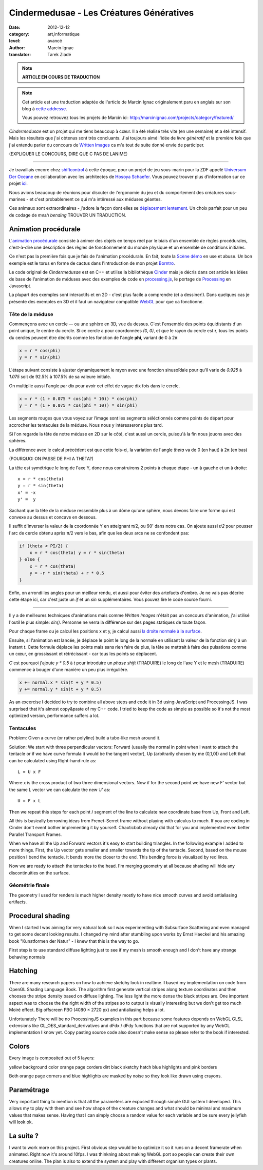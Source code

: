 Cindermedusae - Les Créatures Génératives
=========================================

:date: 2012-12-12
:category: art,informatique
:level: avancé
:author: Marcin Ignac
:translator: Tarek Ziadé


.. note::

   **ARTICLE EN COURS DE TRADUCTION**

.. note::

   Cet article est une traduction adaptée de l'article de Marcin Ignac
   originalement paru en anglais sur son blog à
   `cette addresse <http://marcinignac.com/blog/cindermedusae-making-generative-creatures>`_.

   Vous pouvez retrouvez tous les projets de Marcin ici:
   http://marcinignac.com/projects/category/featured/


.. image:: cindermedusae.jpg
   :alt: Les méduses en action


*Cindermedusae* est un projet qui me tiens beaucoup à cœur. Il a été
réalisé très vite (en une semaine) et a été intensif. Mais les résultats
que j'ai obtenus sont très concluants. J'ai toujours aimé l'idée de
*livre génératif* et la première fois que j'ai entendu parler du concours
de `Written Images <http://writtenimages.net/>`_ ca m'a tout de suite
donné envie de participer.

(EXPLIQUER LE CONCOURS, DIRE QUE C PAS DE LANIME)

----

Je travaillais encore chez `shiftcontrol <http://shiftcontrol.dk>`_ à
cette époque, pour un projet de jeu sous-marin pour la ZDF appelé
`Universum Der Oceane <http://ozeane3d.zdf.de/>`_ en collaboration
avec les architectes de `Hosoya Schaefer <http://www.hosoyaschaefer.com/>`_. Vous
pouvez trouver plus d'information sur ce projet
`ici <http://www.hosoyaschaefer.com/2010/10/universum-der-ozeane-2/>`_.

Nous avions beaucoup de réunions pour discuter de l'ergonomie du jeu et
du comportement des créatures sous-marines - et c'est probablement
ce qui m'a intêressé aux méduses géantes.

Ces animaux sont extraordinaires - j'adore la façon dont elles se
`déplacement lentement <http://vimeo.com/453319>`_.  Un choix parfait
pour un peu de codage de *mesh bending* TROUVER UN TRADUCTION.


Animation procédurale
:::::::::::::::::::::

L'`animation procédurale <https://fr.wikipedia.org/wiki/Animation_proc%C3%A9durale>`_
consiste à animer des objets en temps réel par le biais d'un ensemble de règles
procédurales, c'est-à-dire une description des règles de fonctionnement du
monde physique et un ensemble de conditions initiales.

Ce n'est pas la première fois que je fais de l'animation procédurale.
En fait, toute la `Scène démo <https://fr.wikipedia.org/wiki/Demoscene>`_ en use
et abuse. Un bon exemple est le torus en forme de cactus dans l'introduction de mon
projet `Borntro <http://marcinignac.com/projects/borntro/>`_.

Le code original de *Cindermedusae* est en C++ et utilise la bibliothèque
`Cinder <http://libcinder.org/>`_ mais je décris dans cet article les idées de base
de l'animation de méduses avec des exemples
de code en `processing.js <http://processingjs.org/>`_, le portage de
`Processing <http://processing.org/>`_ en Javascript.

La plupart des exemples sont interactifs et en 2D - c'est plus facile a
comprendre (et a dessiner!). Dans quelques cas je présente des exemples
en 3D et il faut un navigateur compatible `WebGL <https://fr.wikipedia.org/wiki/WebGL>`_
pour que ca fonctionne.

Tête de la méduse
-----------------

Commençons avec un cercle — ou une sphère en 3D, vue du dessus. C'est
l'ensemble des points équidistants d'un point unique, le centre
du cercle. Si ce cercle a pour coordonnées *(0, 0)*, et que
le rayon du cercle est **r**, tous les points du cercles peuvent
être décrits comme les fonction de l'angle **phi**, variant de
0 à 2π

.. code-block:: c++

    x = r * cos(phi)
    y = r * sin(phi)

L'étape suivant consiste à ajuster dynamiquement le rayon avec une
fonction sinusoïdale pour qu'il varie de *0.925* à *1.075* soit
de 92.5% à 107.5% de sa valeure initiale.

On multiplie aussi l'angle par dix pour avoir cet effet de vague
dix fois dans le cercle.

.. code-block:: c++

    x = r * (1 + 0.075 * cos(phi * 10)) * cos(phi)
    y = r * (1 + 0.075 * cos(phi * 10)) * sin(phi)

Les segments rouges que vous voyez sur l'image sont les segments
séléctionnés comme points de départ pour accrocher les tentacules
de la méduse. Nous nous y intéresserons plus tard.


.. image:: medusae_head.jpg
   :alt: Vue des têtes du dessus - cliquez pour le code
   :scale: 50
   :target: http://marcinignac.com/blog/cindermedusae-making-generative-creatures/mesh01.html


Si l'on regarde la tête de notre méduse en 2D sur le côté, c'est aussi
un cercle, puisqu'à la fin nous jouons avec des sphères.

La différence avec le calcul précédent est que cette fois-ci, la
variation de l'angle *theta* va de 0 (en haut) à 2π (en bas)

(POURQUOI ON PASSE DE PHI A THETA?)

La tête est symétrique le long de l'axe Y, donc nous construirons 2 points
à chaque étape - un à gauche et un à droite:

::

    x = r * cos(theta)
    y = r * sin(theta)
    x' = -x
    y' =  y

Sachant que la tête de la méduse ressemble plus à un dôme qu'une sphère,
nous devons faire une forme qui est convexe au dessus et concave en dessous.

Il suffit d'inverser la valeur de la coordonnée Y en atteignant π/2, ou
90' dans notre cas. On ajoute aussi *r/2* pour pousser l'arc de cercle
obtenu après π/2 vers le bas, afin que les deux arcs ne se confondent pas:

.. code-block:: c++

    if (theta < PI/2) {
        x = r * cos(theta) y = r * sin(theta)
    } else {
        x = r * cos(theta)
        y = -r * sin(theta) + r * 0.5
    }

Enfin, on arrondi les angles pour un meilleur rendu, et aussi pour éviter
des artefacts d'ombre. Je ne vais pas décrire cette étape ici, car
c'est juste un *if* et un *sin* supplémentaires. Vous pouvez lire le
code source fourni.

.. image:: medusae_head2.jpg
   :alt: Vue des têtes de côté  - cliquez pour le code
   :scale: 50
   :target: http://marcinignac.com/blog/cindermedusae-making-generative-creatures/mesh02.html

----

Il y a de meilleures techniques d'animations mais comme *Written Images*
n'était pas un concours d'animation, j'ai utilisé l'outil le plus simple:
*sin()*. Personne ne verra la différence sur des pages statiques de
toute façon.

Pour chaque frame ou je calcul les positions x et y, je calcul aussi
`la droite normale à la surface <https://fr.wikipedia.org/wiki/Normale_%C3%A0_une_surface>`_.

Ensuite, si l'animation est lancée, je déplace le point le long de la normale
en utilisant la valeur de la fonction *sin()* à un instant *t*.
Cette formule déplace les points mais sans rien faire de plus, la tête
se mettrait à faire des pulsations comme un cœur, en grossissant et
rétrécissant - car tous les points se déplacent.

C'est pourquoi j'ajoute *y \* 0.5* à *t* pour introduire un *phase shift*
(TRADUIRE) le long de l'axe Y et le mesh (TRADUIRE) commence à
bouger d'une manière un peu plus irrégulière.

.. code-block:: c++

    x += normal.x * sin(t + y * 0.5)
    y += normal.y * sin(t + y * 0.5)


.. image:: medusae_head3.jpg
   :alt: Vue animée des têtes de côté - cliquez pour code & animation
   :scale: 50
   :target: http://marcinignac.com/blog/cindermedusae-making-generative-creatures/mesh03.html


As an excercise I decided to try to combine all above steps and code it in 3d
using JavaScript and ProcessingJS. I was surprised that it's almost copy&paste
of my C++ code. I tried to keep the code as simple as possible so it's not the
most optimized version, performance suffers a lot.


.. image:: medusae_head4.jpg
   :alt: Vue animée en 3D - cliquez pour code & animation
   :scale: 50
   :target: http://marcinignac.com/blog/cindermedusae-making-generative-creatures/mesh04.html


Tentacules
----------

Problem: Given a curve (or rather polyline) build a tube-like mesh around it.

Solution: We start with three perpendicular vectors: Forward (usually the
normal in point when I want to attach the tentacle or if we have curve formula
it would be the tangent vector), Up (arbitrarily chosen by me (0,1,0)) and Left
that can be calculated using Right-hand rule as::

    L = U x F

Where x is the cross product of two three dimensional vectors. Now if for the
second point we have new F' vector but the same L vector we can calculate the
new U' as::

    U = F x L

Then we repeat this steps for each point / segment of the line to calculate new
coordinate base from Up, Front and Left.

.. image:: right_hand_rule.jpg
   :scale: 50
   :alt: Règle de la main droite


All this is basically borrowing ideas from Frenet–Serret frame without playing
with calculus to much. If you are coding in Cinder don't event bother
implementing it by yourself. Chaoticbob already did that for you and
implemented even better Parallel Transport Frames.

When we have all the Up and Forward vectors it's easy to start building
triangles. In the following example I added to more things. First, the Up
vector gets smaller and smaller towards the tip of the tentacle. Second, based
on the mouse position I bend the tentacle. It bends more the closer to the end.
This bending force is visualized by red lines.


.. image:: medusae_tentacle.jpg
   :alt: Tentacules animées - cliquez sur l'image
   :scale: 50
   :target: http://marcinignac.com/blog/cindermedusae-making-generative-creatures/mesh05.html


Now we are ready to attach the tentacles to the head. I'm merging geometry at
all because shading will hide any discontinuities on the surface.

.. image:: heads_tentacle.jpg
   :alt: Tentacules & corps animés - cliquez sur l'image
   :scale: 50
   :target: http://marcinignac.com/blog/cindermedusae-making-generative-creatures/mesh06.html


Géométrie finale
----------------

The geometry I used for renders is much higher density mostly to have nice
smooth curves and avoid antialiasing artifacts.

.. image:: mesh.jpg
   :alt: Rendu final


Procedural shading
::::::::::::::::::


When I started I was aiming for very natural look so I was experimenting with
Subsurface Scattering and even managed to get some decent looking results. I
changed my mind after stumbling upon works by Ernst Haeckel and his amazing
book "Kunstformen der Natur" - I knew that this is the way to go.

First step is to use standard diffuse lighting just to see if my mesh is smooth
enough and I don't have any strange behaving normals

.. image:: diffuse.jpg
   :alt: Ombres


Hatching
::::::::


There are many research papers on how to achieve sketchy look in realtime. I
based my implementation on code from OpenGL Shading Language Book. The
algorithm first generate vertical stripes along texture coordinates and then
chooses the stripe density based on diffuse lighting. The less light the more
dense the black stripes are. One important aspect was to choose the the right
width of the stripes so to output is visually interesting but we don't get too
much Moiré effect. Big offscreen FBO (4080 × 2720 px) and antialiasing helps a
lot.

.. image:: hatching.jpg
   :alt: Hatching - cliquez pour la version hi-res
   :target: http://marcinignac.com/blog/cindermedusae-making-generative-creatures/hatching_hi.jpg


Unfortunately There will be no ProcessingJS examples in this part because some
features depends on WebGL GLSL extensions like GL_OES_standard_derivatives and
dFdx / dFdy functions that are not supported by any WebGL implementation I know
yet. Copy pasting source code also doesn't make sense so please refer to the
book if interested.


Colors
::::::

Every image is composited out of 5 layers:

yellow background color orange page corders dirt black sketchy hatch blue
highlights and pink borders

Both orange page corners and blue highlights are masked by noise so they look
like drawn using crayons.

.. image:: color_layers.jpg
   :alt: Colorisation - cliquez pour la version hi-res
   :target: http://marcinignac.com/blog/cindermedusae-making-generative-creatures/color_layers_hi.jpg


.. image:: medusae_final.jpg
   :alt: Résultat final combiné


Paramétrage
:::::::::::

Very important thing to mention is that all the parameters are exposed through
simple GUI system I developed. This allows my to play with them and see how
shape of the creature changes and what should be minimal and maximum values
that makes sense. Having that I can simply choose a random value for each
variable and be sure every jellyfish will look ok.


.. image:: gui.jpg
   :alt: Interface de paramétrage



La suite ?
::::::::::

I want to work more on this project. First obvious step would be to optimize it
so it runs on a decent framerate when animated. Right now it's around 10fps. I
was thinkning about making WebGL port so people can create their own creatures
online. The plan is also to extend the system and play with different organism
types or plants.

